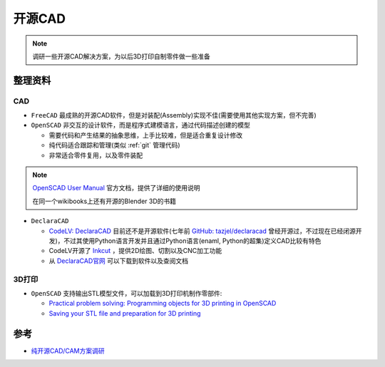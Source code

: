 .. _opensource_cad:

====================
开源CAD
====================

.. note::

   调研一些开源CAD解决方案，为以后3D打印自制零件做一些准备

整理资料
===========

CAD
-------

- ``FreeCAD`` 最成熟的开源CAD软件，但是对装配(Assembly)实现不佳(需要使用其他实现方案，但不完善)
- ``OpenSCAD`` 非交互的设计软件，而是程序式建模语言，通过代码描述创建的模型

  - 需要代码和产生结果的抽象思维，上手比较难，但是适合重复设计修改
  - 纯代码适合跟踪和管理(类似 :ref:`git` 管理代码)
  - 非常适合零件复用，以及零件装配

.. note::

   `OpenSCAD User Manual <https://en.wikibooks.org/wiki/OpenSCAD_User_Manual>`_ 官方文档，提供了详细的使用说明

   在同一个wikibooks上还有开源的Blender 3D的书籍

- ``DeclaraCAD`` 

  - `CodeLV: DeclaraCAD <https://www.codelv.com/projects/declaracad/>`_ 目前还不是开源软件(七年前 `GitHub: tazjel/declaracad <https://github.com/tazjel/declaracad>`_ 曾经开源过，不过现在已经闭源开发)，不过其使用Python语言开发并且通过Python语言(enaml, Python的超集)定义CAD比较有特色
  - CodeLV开源了 `Inkcut <https://www.codelv.com/projects/inkcut/>`_ ，提供2D绘图、切割以及CNC加工功能
  - 从 `DeclaraCAD官网 <https://declaracad.com>`_ 可以下载到软件以及查阅文档

3D打印
---------

- ``OpenSCAD`` 支持输出STL模型文件，可以加载到3D打印机制作零部件:

  - `Practical problem solving: Programming objects for 3D printing in OpenSCAD <https://blog.prusa3d.com/practical-problem-programming-objects-3d-printing-openscad_8415/>`_
  - `Saving your STL file and preparation for 3D printing <https://www.sculpteo.com/en/tutorial/openscad-prepare-your-model-3d-printing/openscad-prepare-your-3d-object-3d-printing/>`_

参考
=======

- `纯开源CAD/CAM方案调研 <https://www.bilibili.com/read/cv9552810/>`_
